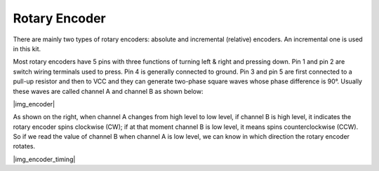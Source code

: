 .. _cpn_encoder:

Rotary Encoder 
======================

There are mainly two types of rotary encoders: absolute and incremental (relative) encoders. An incremental one is used in this kit.

Most rotary encoders have 5 pins with three functions of turning left & right and pressing down. Pin 1 and pin 2 are switch wiring terminals used to press. Pin 4 is generally connected to ground. Pin 3 and pin 5 are first connected to a pull-up resistor and then to VCC and they can generate two-phase square waves whose phase difference is 90°. Usually these waves are called channel A and channel B as shown below:

|img_encoder|

As shown on the right, when channel A changes from high level to low level, if channel B is high level, it indicates the rotary encoder spins clockwise (CW); if at that moment channel B is low level, it means spins counterclockwise (CCW). So if we read the value of channel B when channel A is low level, we can know in which direction the rotary encoder rotates.

|img_encoder_timing|
